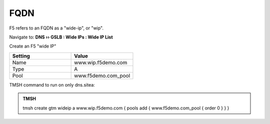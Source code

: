 FQDN
==============================

F5 refers to an FQDN as a "wide-ip", or "wip".

Navigate to: **DNS  ››  GSLB : Wide IPs : Wide IP List**

.. image:: /_static/class1/gtm_wideip_list.png

Create an F5 "wide IP"

.. csv-table::
   :header: "Setting", "Value"
   :widths: 15, 15

   "Name", "www.wip.f5demo.com"
   "Type", "A"
   "Pool", "www.f5demo.com_pool"

.. image:: /_static/class1/gtm_wideip_create.png

.. https://gtm1.site1.example.com/tmui/Control/jspmap/tmui/globallb/wideip/list.jsp

TMSH command to run on only dns.sitea:

.. admonition:: TMSH

   tmsh create gtm wideip a www.wip.f5demo.com { pools add { www.f5demo.com_pool { order 0 } } }
